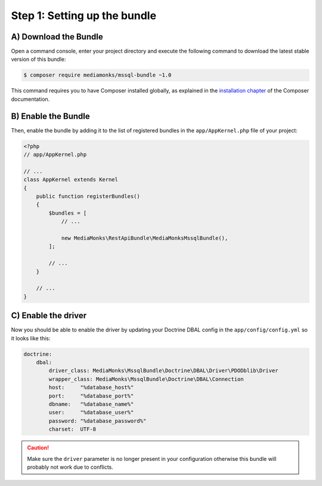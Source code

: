 Step 1: Setting up the bundle
=============================

A) Download the Bundle
----------------------

Open a command console, enter your project directory and execute the
following command to download the latest stable version of this bundle:

.. code-block:: bash

    $ composer require mediamonks/mssql-bundle ~1.0

This command requires you to have Composer installed globally, as explained
in the `installation chapter`_ of the Composer documentation.

B) Enable the Bundle
--------------------

Then, enable the bundle by adding it to the list of registered bundles
in the ``app/AppKernel.php`` file of your project:

.. code-block:: php

    <?php
    // app/AppKernel.php

    // ...
    class AppKernel extends Kernel
    {
        public function registerBundles()
        {
            $bundles = [
                // ...

                new MediaMonks\RestApiBundle\MediaMonksMssqlBundle(),
            ];

            // ...
        }

        // ...
    }


C) Enable the driver
--------------------

Now you should be able to enable the driver by updating your
Doctrine DBAL config in the ``app/config/config.yml`` so it looks like this:

.. code-block:: yaml

    doctrine:
        dbal:
            driver_class: MediaMonks\MssqlBundle\Doctrine\DBAL\Driver\PDODblib\Driver
            wrapper_class: MediaMonks\MssqlBundle\Doctrine\DBAL\Connection
            host:     "%database_host%"
            port:     "%database_port%"
            dbname:   "%database_name%"
            user:     "%database_user%"
            password: "%database_password%"
            charset:  UTF-8

.. caution::

    Make sure the ``driver`` parameter is no longer present in your configuration
    otherwise this bundle will probably not work due to conflicts.

.. _`installation chapter`: https://getcomposer.org/doc/00-intro.md

